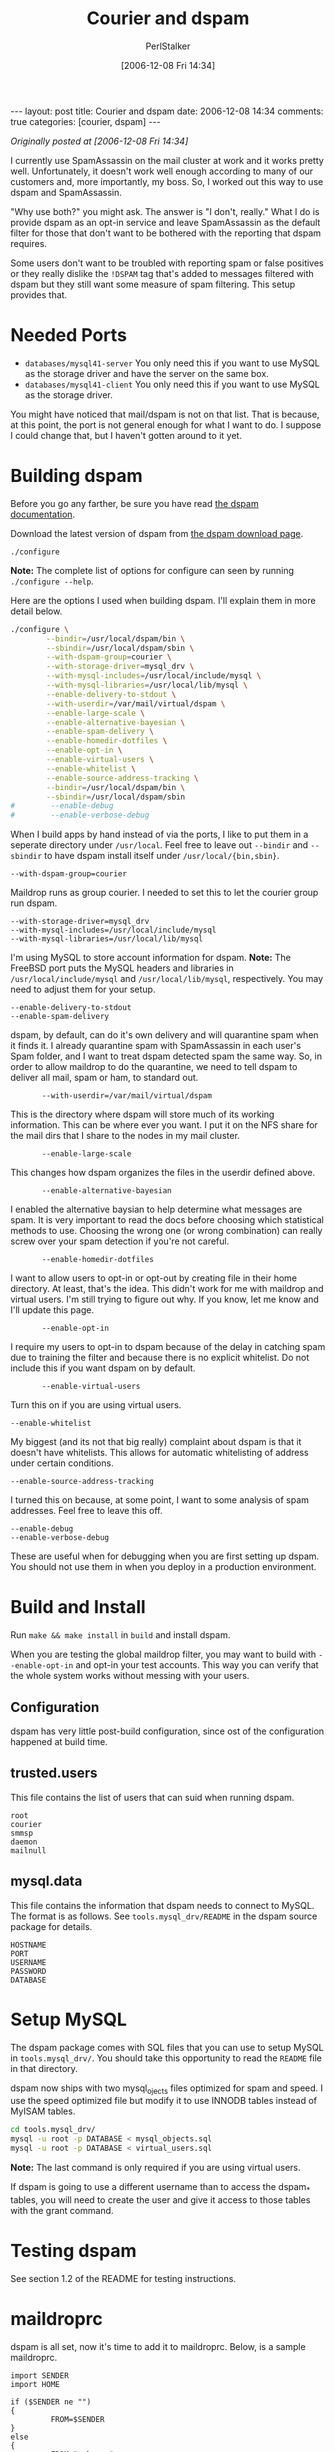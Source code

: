 #+TITLE: Courier and dspam
#+AUTHOR: PerlStalker
#+DATE: [2006-12-08 Fri 14:34]
#+begin_html
---
layout: post
title: Courier and dspam
date: 2006-12-08 14:34
comments: true
categories: [courier, dspam]
---
#+end_html
/Originally posted at [2006-12-08 Fri 14:34]/

I currently use SpamAssassin on the mail cluster at work and it works pretty
well. Unfortunately, it doesn't work well enough according to many of our
customers and, more importantly, my boss. So, I worked out this way to use
dspam and SpamAssassin.

"Why use both?" you might ask. The answer is "I don't, really." What I do is
provide dspam as an opt-in service and leave SpamAssassin as the default
filter for those that don't want to be bothered with the reporting that dspam
requires.

Some users don't want to be troubled with reporting spam or false positives or
they really dislike the =!DSPAM= tag that's added to messages filtered with
dspam but they still want some measure of spam filtering. This setup provides
that.

* Needed Ports

  - =databases/mysql41-server= You only need this if you want to use MySQL as
    the storage driver and have the server on the same box.
  - =databases/mysql41-client= You only need this if you want to use MySQL as
    the storage driver.

You might have noticed that mail/dspam is not on that list. That is because,
at this point, the port is not general enough for what I want to do. I suppose
I could change that, but I haven't gotten around to it yet.

* Building dspam

Before you go any farther, be sure you have read [[http://www.nuclearelephant.com/projects/dspam/#documentation][the dspam documentation]].

Download the latest version of dspam from [[http://www.nuclearelephant.com/projects/dspam/#download][the dspam download page]].

: ./configure

*Note:* The complete list of options for configure can seen by running
 =./configure --help=.

Here are the options I used when building dspam. I'll explain them in more
detail below.

#+BEGIN_SRC sh
./configure \
        --bindir=/usr/local/dspam/bin \
        --sbindir=/usr/local/dspam/sbin \
        --with-dspam-group=courier \
        --with-storage-driver=mysql_drv \
        --with-mysql-includes=/usr/local/include/mysql \
        --with-mysql-libraries=/usr/local/lib/mysql \
        --enable-delivery-to-stdout \
        --with-userdir=/var/mail/virtual/dspam \
        --enable-large-scale \
        --enable-alternative-bayesian \
        --enable-spam-delivery \
        --enable-homedir-dotfiles \
        --enable-opt-in \
        --enable-virtual-users \
        --enable-whitelist \
        --enable-source-address-tracking \
        --bindir=/usr/local/dspam/bin \
        --sbindir=/usr/local/dspam/sbin
#        --enable-debug
#        --enable-verbose-debug
#+END_SRC


When I build apps by hand instead of via the ports, I like to put them in a
seperate directory under =/usr/local=. Feel free to leave out =--bindir= and
=--sbindir= to have dspam install itself under =/usr/local/{bin,sbin}=.

: --with-dspam-group=courier

Maildrop runs as group courier. I needed to set this to let the courier group
run dspam.

#+BEGIN_EXAMPLE
        --with-storage-driver=mysql_drv
        --with-mysql-includes=/usr/local/include/mysql
        --with-mysql-libraries=/usr/local/lib/mysql
#+END_EXAMPLE

I'm using MySQL to store account information for dspam. *Note:* The
FreeBSD port puts the MySQL headers and libraries in
=/usr/local/include/mysql= and =/usr/local/lib/mysql=,
respectively. You may need to adjust them for your setup.

#+BEGIN_EXAMPLE
        --enable-delivery-to-stdout
        --enable-spam-delivery
#+END_EXAMPLE

dspam, by default, can do it's own delivery and will quarantine spam when it
finds it. I already quarantine spam with SpamAssassin in each user's Spam
folder, and I want to treat dspam detected spam the same way. So, in order to
allow maildrop to do the quarantine, we need to tell dspam to deliver all
mail, spam or ham, to standard out.

:        --with-userdir=/var/mail/virtual/dspam

This is the directory where dspam will store much of its working information.
This can be where ever you want. I put it on the NFS share for the mail dirs
that I share to the nodes in my mail cluster.

:        --enable-large-scale

This changes how dspam organizes the files in the userdir defined above.

:        --enable-alternative-bayesian

I enabled the alternative baysian to help determine what messages are spam. It
is very important to read the docs before choosing which statistical methods
to use. Choosing the wrong one (or wrong combination) can really screw over
your spam detection if you're not careful.

:        --enable-homedir-dotfiles

I want to allow users to opt-in or opt-out by creating file in their home
directory. At least, that's the idea. This didn't work for me with maildrop
and virtual users. I'm still trying to figure out why. If you know, let me
know and I'll update this page.

:        --enable-opt-in

I require my users to opt-in to dspam because of the delay in catching spam
due to training the filter and because there is no explicit whitelist. Do not
include this if you want dspam on by default.

:        --enable-virtual-users

Turn this on if you are using virtual users.

: --enable-whitelist

My biggest (and its not that big really) complaint about dspam is that it
doesn't have whitelists. This allows for automatic whitelisting of address
under certain conditions.

: --enable-source-address-tracking

I turned this on because, at some point, I want to some analysis of spam
addresses. Feel free to leave this off.

#+BEGIN_EXAMPLE
        --enable-debug
        --enable-verbose-debug
#+END_EXAMPLE

These are useful when for debugging when you are first setting up dspam. You
should not use them in when you deploy in a production environment.

* Build and Install

Run =make && make install= in =build= and install dspam.

When you are testing the global maildrop filter, you may want to build with
=--enable-opt-in= and opt-in your test accounts. This way you can verify that
the whole system works without messing with your users.

** Configuration

dspam has very little post-build configuration, since ost of the configuration
happened at build time.

** trusted.users

This file contains the list of users that can suid when running dspam.

#+BEGIN_EXAMPLE
root
courier
smmsp
daemon
mailnull
#+END_EXAMPLE

** mysql.data

This file contains the information that dspam needs to connect to MySQL. The
format is as follows. See =tools.mysql_drv/README= in the dspam source package
for details.

#+BEGIN_EXAMPLE
HOSTNAME
PORT
USERNAME
PASSWORD
DATABASE
#+END_EXAMPLE

* Setup MySQL

The dspam package comes with SQL files that you can use to setup MySQL
in =tools.mysql_drv/=. You should take this opportunity to read the
=README= file in that directory.

dspam now ships with two mysql_ojects files optimized for spam and speed. I
use the speed optimized file but modify it to use INNODB tables instead of
MyISAM tables.

#+BEGIN_SRC sh
cd tools.mysql_drv/
mysql -u root -p DATABASE < mysql_objects.sql
mysql -u root -p DATABASE < virtual_users.sql
#+END_SRC

*Note:* The last command is only required if you are using virtual users.

If dspam is going to use a different username than to access the dspam_*
tables, you will need to create the user and give it access to those tables
with the grant command.

* Testing dspam

See section 1.2 of the README for testing instructions.

* maildroprc

dspam is all set, now it's time to add it to maildroprc. Below, is a sample
maildroprc.

#+BEGIN_EXAMPLE
import SENDER
import HOME

if ($SENDER ne "")
{
         FROM=$SENDER
}
else
{
         FROM="unknown"
}

CLEAN_FROM=escape($FROM);
# Spam Filter
xfilter "/usr/local/dspam/bin/dspam --user $LOGNAME"

if (/^X-DSPAM-Result:/:h)
{
}
else
{
         xfilter "/usr/local/bin/spamc -u $LOGNAME"
}

if (/^X-Spam-Status: Yes/:h || /^X-DSPAM-Result: Spam/:h)
{
         # See if the Spam folder exists.
         `test -d "./Maildir/.Spam/"`
         if ($RETURNCODE != 0)
         {
                 # If not, copy one from the pre-existing skel directory.
                 `cp -Rp /usr/local/etc/courier/skel/Maildir/.Spam ./Maildir/`
         }
         to "./Maildir/.Spam/."
}
#+END_EXAMPLE

*Note:* For some reason my system is having problems with nots. Hence,
the jacked-up if-else in that file. I would expect a simple =if (!
/^X-DSPAM-Result:/:h)= to work, but it doesn't.

The observant reader will notice that if dspam runs (and adds it's
=X-DSPAM-Result= header), spamc doesn't run. This is intentional. I originally
had =if (/^X-DSPAM-Result: Innocent/:h)= which would run spamc if dspam didn't
think the message was spam. I found, that once dspam was trained, spamc never
found different spam.

It also caused problems with the training process for dspam. Let me explain
with an example. Suppose a new dspam user gets a message that dspam thinks is
innocent but SpamAssassin sees as spam. The message gets tagged as spam with
the X-Spam-Status: Yes header and maildrop happily moves the message to the
Spam folder. Our user is happy because the message is caught and ignores the
message (or deletes it). What our user doesn't know, is that dspam didn't
catch the message and so scores it as innocent. That will raise the
probability that similar messages are are treated as innocent, thus making
dspam less effective. (The whole reason for putting dspam in place was that is
was more effective than SpamAssassin.)

I set it up this way for another reason, too. As I stated earlier, my users
have to opt-in to dspam. This setup provides spam filtering through
SpamAssassin for those users that choose not to use dspam. It also you to
still use SpamAssassin as a default scanner if your users choose to opt-out of
an on-by-default dspam setup.

* Aliases

Each dspam user will need aliases setup to report spam and false positives to.
I use =.courier= files in the user's home directory.

**  $HOME/.courier-spam

Users report spam by sending it to a special alias on their account created by
adding -spam to the user name portion of their address. E.g. user@domain would
send to user-spam@domain.

: |/usr/local/dspam/bin/dspam --user user@domain --addspam

** $HOME/.courier-fp

In the case of false positives, users report it by sending it to a another
alias on their account created by adding -fp to the user name portion of their
address. E.g. user@domain would send to user-fp@domain.

: |/usr/local/dspam/bin/dspam --user user@domain --falsepositive

The suffixes can, of course, be changed by changing the name of the .courier
file.

It should be possible to setup a global aliases instead of aliases in users'
home directories. Simply create =/usr/local/etc/courier/aliasdir/.courier-spam=
with the following (untested) line.

: |/usr/local/dspam/bin/dspam --user $LOCAL@$HOST --addspam

Or you can create a spam user in each domain you host with a .courier-default
that looks like the following.

: |/usr/local/dspam/bin/dspam --user $EXT@$HOST --addspam

The false positive alias would be similar.

*Note:* Don't forget to run =makealiases= if you update the global alias file.

* Testing Courier, maildrop and dspam

The nicest way I found to test this setup was to build dspam with
=--enable-opt-in= and then opt-in my test accounts. This way you can test your
production setup without screwing up mail delivery for the rest of your users.
When you're satisfied that everything is working properly, you can then
rebuild dspam without =--enable-opt-in= and you're good to go.

* dspam Maintenance

dspam comes with a couple of tools to keep your database clean: =dspam_clean=
and =tools.mysql_drv/purge.sql=. These tools are dscribed in the dspam
documentation and should be set to run periodically as described in those
docs.

I modified =purge.sql= to elimitate some locking issues I was having and, in the
process, made it 3 times faster. Basically, I combined the three deletes on
=dspam_token_data= into one.

#+BEGIN_SRC sql
set @a=to_days(current_date());

lock table dspam_token_data write;
delete from dspam_token_data
   where
    ((innocent_hits*2) + spam_hits < 5 and @a-to_days(last_hit) > 15)
    or (innocent_hits = 1 and @a-to_days(last_hit) > 7)
    or (@a-to_days(last_hit) > 20)
   ;
unlock table;

lock table dspam_signature_data write;
delete from dspam_signature_data
   where @a-to_days(created_on) > 14;
unlock tables;
#+END_SRC

Well, the locking issues went away (because I was locking the tables) but I
had more problems. The delete was taking so long to run that the system kept
maxing out the maximum number of connections. To fix this, I wrote a perl
script that deletes tokens and signatures 100 at a time and sleeps for a
couple of seconds between deletes. That gives enough time for other things to
happen between deletes. (You can see the SQL from above on lines 21-26 and
30-32.)

#+BEGIN_SRC perl -n
#!/usr/local/bin/perl
use warnings;
use strict;

use DBI;

my $db_name = 'Accounts';
my $db_host = 'localhost';
my $db_user = 'root';
my $db_pass = 'secret';

my $dbh = DBI->connect("DBI:mysql:".$db_name.':'.$db_host,
        $db_user,
        $db_pass);

my $now = 'to_days(current_date())';

my @sql = ();

push @sql, <<"TOKEN";
delete LOW_PRIORITY from dspam_token_data
where
   ((innocent_hits*2) + spam_hits < 5 and $now-to_days(last_hit) > 15)
   or (innocent_hits = 1 and $now-to_days(last_hit) > 7)
   or ($now-to_days(last_hit) > 20)
limit 100
TOKEN
    ;
push @sql, << "SIG";
delete LOW_PRIORITY from dspam_signature_data
where $now-to_days(created_on) > 14
limit 100
SIG
    ;

#print join "\n", @sql;

foreach my $sql (@sql) {
    my $tot = 0;
    while (my $rv = $dbh->do($sql)) {
if ($rv <= -1) {
    warn $dbh->errstr, "\n";
    last;
} elsif ($rv == 0) {
    last;
}
#print $tot += $rv;
sleep 2;
    }
    #print "\n";
}
#+END_SRC

One thing you might have noticed is that I have removed the locks. Part of the
reason is that I moved to INNODB tables which do row-level locking so it's not
as much of a problem. Another part is that I changed the deletes to be low
priority so that they don't interfere with the normal mail flow. (See lines 21
and 30.) Finally, if the script fails to acquire a lock, it simply tries
again. (I occasionally see a failed lock or two on the dspam_signature_data
table but I haven't figured out how to make those go away. As I said, it's not
a problem but it doesn't feel "clean.")

If you want to spend the time, you can add an order by last_hit clause to the
SQL commands so that the oldest tokens and signatures are deleted first. I
didn't feel the need to spend CPU and memory on it though.

